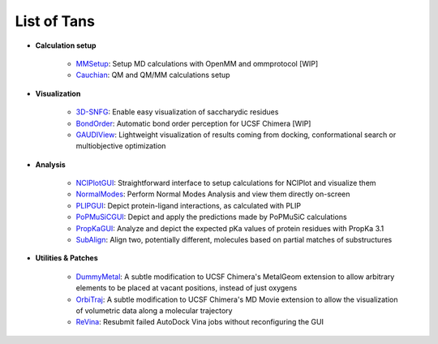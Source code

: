 ============
List of Tans
============

- **Calculation setup**

    - `MMSetup <https://github.com/insilichem/tangram_openmmgui>`_: Setup MD calculations with OpenMM and ommprotocol [WIP]

    - `Cauchian <https://github.com/insilichem/tangram_cauchian>`_: QM and QM/MM calculations setup

- **Visualization**

    - `3D-SNFG <https://github.com/insilichem/tangram_snfg>`_: Enable easy visualization of saccharydic residues

    - `BondOrder <https://github.com/insilichem/tangram_bondorder>`_: Automatic bond order perception for UCSF Chimera [WIP]

    - `GAUDIView <https://github.com/insilichem/gaudiview>`_: Lightweight visualization of results coming from docking, conformational search or multiobjective optimization

- **Analysis**

    - `NCIPlotGUI <https://github.com/insilichem/tangram_nciplot>`_: Straightforward interface to setup calculations for NCIPlot and visualize them

    - `NormalModes <https://github.com/insilichem/tangram_normalmodes>`_: Perform Normal Modes Analysis and view them directly on-screen

    - `PLIPGUI <https://github.com/insilichem/tangram_plipgui>`_: Depict protein-ligand interactions, as calculated with PLIP

    - `PoPMuSiCGUI <https://github.com/insilichem/tangram_popmusicgui>`_: Depict and apply the predictions made by PoPMuSiC calculations

    - `PropKaGUI <https://github.com/insilichem/tangram_propkagui>`_: Analyze and depict the expected pKa values of protein residues with PropKa 3.1

    - `SubAlign <https://github.com/insilichem/tangram_subalign>`_: Align two, potentially different, molecules based on partial matches of substructures

- **Utilities & Patches**

    - `DummyMetal <https://github.com/insilichem/tangram_metalgeom>`_: A subtle modification to UCSF Chimera's MetalGeom extension to allow arbitrary elements to be placed at vacant positions, instead of just oxygens

    - `OrbiTraj <https://github.com/insilichem/tangram_orbitraj>`_: A subtle modification to UCSF Chimera's MD Movie extension to allow the visualization of volumetric data along a molecular trajectory

    - `ReVina <https://github.com/insilichem/tangram_vinarelaunch>`_: Resubmit failed AutoDock Vina jobs without reconfiguring the GUI